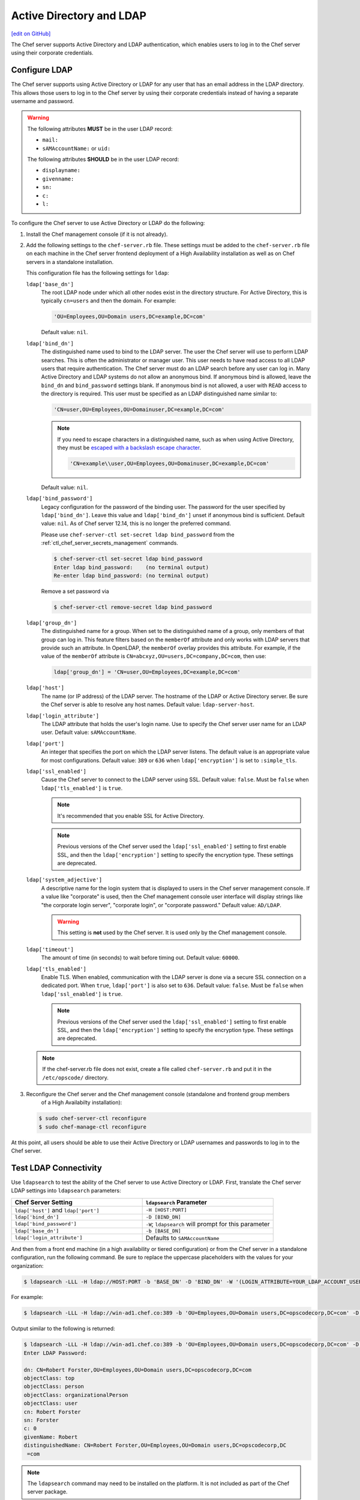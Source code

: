 =====================================================
Active Directory and LDAP
=====================================================
`[edit on GitHub] <https://github.com/chef/chef-web-docs/blob/master/chef_master/source/server_ldap.rst>`__

The Chef server supports Active Directory and LDAP authentication, which enables users to log in to the Chef server using their corporate credentials.

Configure LDAP
=====================================================
.. tag install_server_ldap

The Chef server supports using Active Directory or LDAP for any user that has an email address in the LDAP directory. This allows those users to log in to the Chef server by using their corporate credentials instead of having a separate username and password.

.. warning:: The following attributes **MUST** be in the user LDAP record:

   - ``mail:``
   - ``sAMAccountName:`` or ``uid:``

   The following attributes **SHOULD** be in the user LDAP record:

   - ``displayname:``
   - ``givenname:``
   - ``sn:``
   - ``c:``
   - ``l:``

To configure the Chef server to use Active Directory or LDAP do the following:

#. Install the Chef management console (if it is not already).
#. Add the following settings to the ``chef-server.rb`` file. These settings must be added to the ``chef-server.rb`` file on each machine in the Chef server frontend deployment of a High Availability installation as well as on Chef servers in a standalone installation.

   .. tag config_rb_server_settings_ldap

   This configuration file has the following settings for ``ldap``:

   ``ldap['base_dn']``
      The root LDAP node under which all other nodes exist in the directory structure. For Active Directory, this is typically ``cn=users`` and then the domain. For example:

      .. code-block:: ruby

         'OU=Employees,OU=Domain users,DC=example,DC=com'

      Default value: ``nil``.

   ``ldap['bind_dn']``
      The distinguished name used to bind to the LDAP server. The user the Chef server will use to perform LDAP searches. This is often the administrator or manager user. This user needs to have read access to all LDAP users that require authentication. The Chef server must do an LDAP search before any user can log in. Many Active Directory and LDAP systems do not allow an anonymous bind. If anonymous bind is allowed, leave the ``bind_dn`` and ``bind_password`` settings blank. If anonymous bind is not allowed, a user with ``READ`` access to the directory is required. This user must be specified as an LDAP distinguished name similar to:

      .. code-block:: ruby

         'CN=user,OU=Employees,OU=Domainuser,DC=example,DC=com'

      .. note:: If you need to escape characters in a distinguished name, such as when using Active Directory, they must be `escaped with a backslash escape character <https://social.technet.microsoft.com/wiki/contents/articles/5312.active-directory-characters-to-escape.aspx>`_.

         .. code-block:: ruby

            'CN=example\\user,OU=Employees,OU=Domainuser,DC=example,DC=com'

      Default value: ``nil``.

   ``ldap['bind_password']``
      Legacy configuration for the password of the binding user. The password for the user specified by ``ldap['bind_dn']``. Leave this value and ``ldap['bind_dn']`` unset if anonymous bind is sufficient. Default value: ``nil``. As of Chef server 12.14, this is no longer the preferred command.

      Please use ``chef-server-ctl set-secret ldap bind_password`` from the :ref:`ctl_chef_server_secrets_management` commands.

      .. code-block:: bash

         $ chef-server-ctl set-secret ldap bind_password
         Enter ldap bind_password:    (no terminal output)
         Re-enter ldap bind_password: (no terminal output)

      Remove a set password via

      .. code-block:: bash

         $ chef-server-ctl remove-secret ldap bind_password

   ``ldap['group_dn']``
      The distinguished name for a group. When set to the distinguished name of a group, only members of that group can log in. This feature filters based on the ``memberOf`` attribute and only works with LDAP servers that provide such an attribute. In OpenLDAP, the ``memberOf`` overlay provides this attribute. For example, if the value of the ``memberOf`` attribute is ``CN=abcxyz,OU=users,DC=company,DC=com``, then use:

      .. code-block:: ruby

         ldap['group_dn'] = 'CN=user,OU=Employees,DC=example,DC=com'

   ``ldap['host']``
      The name (or IP address) of the LDAP server. The hostname of the LDAP or Active Directory server. Be sure the Chef server is able to resolve any host names. Default value: ``ldap-server-host``.

   ``ldap['login_attribute']``
      The LDAP attribute that holds the user's login name. Use to specify the Chef server user name for an LDAP user. Default value: ``sAMAccountName``.

   ``ldap['port']``
      An integer that specifies the port on which the LDAP server listens. The default value is an appropriate value for most configurations. Default value: ``389`` or ``636`` when ``ldap['encryption']`` is set to ``:simple_tls``.

   ``ldap['ssl_enabled']``
      Cause the Chef server to connect to the LDAP server using SSL. Default value: ``false``. Must be ``false`` when ``ldap['tls_enabled']`` is ``true``.

      .. note:: It's recommended that you enable SSL for Active Directory.

      .. note:: Previous versions of the Chef server used the ``ldap['ssl_enabled']`` setting to first enable SSL, and then the ``ldap['encryption']`` setting to specify the encryption type. These settings are deprecated.

   ``ldap['system_adjective']``
      A descriptive name for the login system that is displayed to users in the Chef server management console. If a value like "corporate" is used, then the Chef management console user interface will display strings like "the corporate login server", "corporate login", or "corporate password." Default value: ``AD/LDAP``.

      .. warning:: This setting is **not** used by the Chef server. It is used only by the Chef management console.

   ``ldap['timeout']``
      The amount of time (in seconds) to wait before timing out. Default value: ``60000``.

   ``ldap['tls_enabled']``
      Enable TLS. When enabled, communication with the LDAP server is done via a secure SSL connection on a dedicated port. When ``true``, ``ldap['port']`` is also set to ``636``. Default value: ``false``. Must be ``false`` when ``ldap['ssl_enabled']`` is ``true``.

      .. note:: Previous versions of the Chef server used the ``ldap['ssl_enabled']`` setting to first enable SSL, and then the ``ldap['encryption']`` setting to specify the encryption type. These settings are deprecated.

   .. end_tag

   .. note:: If the chef-server.rb file does not exist, create a file called ``chef-server.rb`` and put it in the ``/etc/opscode/`` directory.

#. .. tag install_chef_server_reconfigure

   .. This topic is hooked in globally to install topics for Chef server applications.

   Reconfigure the Chef server and the Chef management console (standalone and frontend group members
     of a High Availabilty installation):

   .. code-block:: bash

      $ sudo chef-server-ctl reconfigure
      $ sudo chef-manage-ctl reconfigure

   .. end_tag

At this point, all users should be able to use their Active Directory or LDAP usernames and passwords to log in to the Chef server.

.. end_tag

Test LDAP Connectivity
=====================================================
.. tag server_ldap_test

Use ``ldapsearch`` to test the ability of the Chef server to use Active Directory or LDAP. First, translate the Chef server LDAP settings into ``ldapsearch`` parameters:

.. list-table::
   :widths: 200 200
   :header-rows: 1

   * - Chef Server Setting
     - ``ldapsearch`` Parameter
   * - ``ldap['host']`` and ``ldap['port']``
     - ``-H [HOST:PORT]``
   * - ``ldap['bind_dn']``
     - ``-D [BIND_DN]``
   * - ``ldap['bind_password']``
     - ``-W``; ``ldapsearch`` will prompt for this parameter
   * - ``ldap['base_dn']``
     - ``-b [BASE_DN]``
   * - ``ldap['login_attribute']``
     - Defaults to ``SAMAccountName``

And then from a front end machine (in a high availability or tiered configuration) or from the Chef server in a standalone configuration, run the following command. Be sure to replace the uppercase placeholders with the values for your organization:

.. code-block:: bash

   $ ldapsearch -LLL -H ldap://HOST:PORT -b 'BASE_DN' -D 'BIND_DN' -W '(LOGIN_ATTRIBUTE=YOUR_LDAP_ACCOUNT_USERNAME)'

For example:

.. code-block:: bash

   $ ldapsearch -LLL -H ldap://win-ad1.chef.co:389 -b 'OU=Employees,OU=Domain users,DC=opscodecorp,DC=com' -D 'CN=Robert Forster,OU=Employees,OU=Domain users,DC=opscodecorp,DC=com' -W '(sAMAccountName=rforster)'

Output similar to the following is returned:

.. code-block:: bash

   $ ldapsearch -LLL -H ldap://win-ad1.chef.co:389 -b 'OU=Employees,OU=Domain users,DC=opscodecorp,DC=com' -D 'CN=Robert Forster,OU=Employees,OU=Domain users,DC=opscodecorp,DC=com' -W '(sAMAccountName=rforster)'
   Enter LDAP Password:

   dn: CN=Robert Forster,OU=Employees,OU=Domain users,DC=opscodecorp,DC=com
   objectClass: top
   objectClass: person
   objectClass: organizationalPerson
   objectClass: user
   cn: Robert Forster
   sn: Forster
   c: 0
   givenName: Robert
   distinguishedName: CN=Robert Forster,OU=Employees,OU=Domain users,DC=opscodecorp,DC
    =com

.. note:: The ``ldapsearch`` command may need to be installed on the platform. It is not included as part of the Chef server package.

.. end_tag
